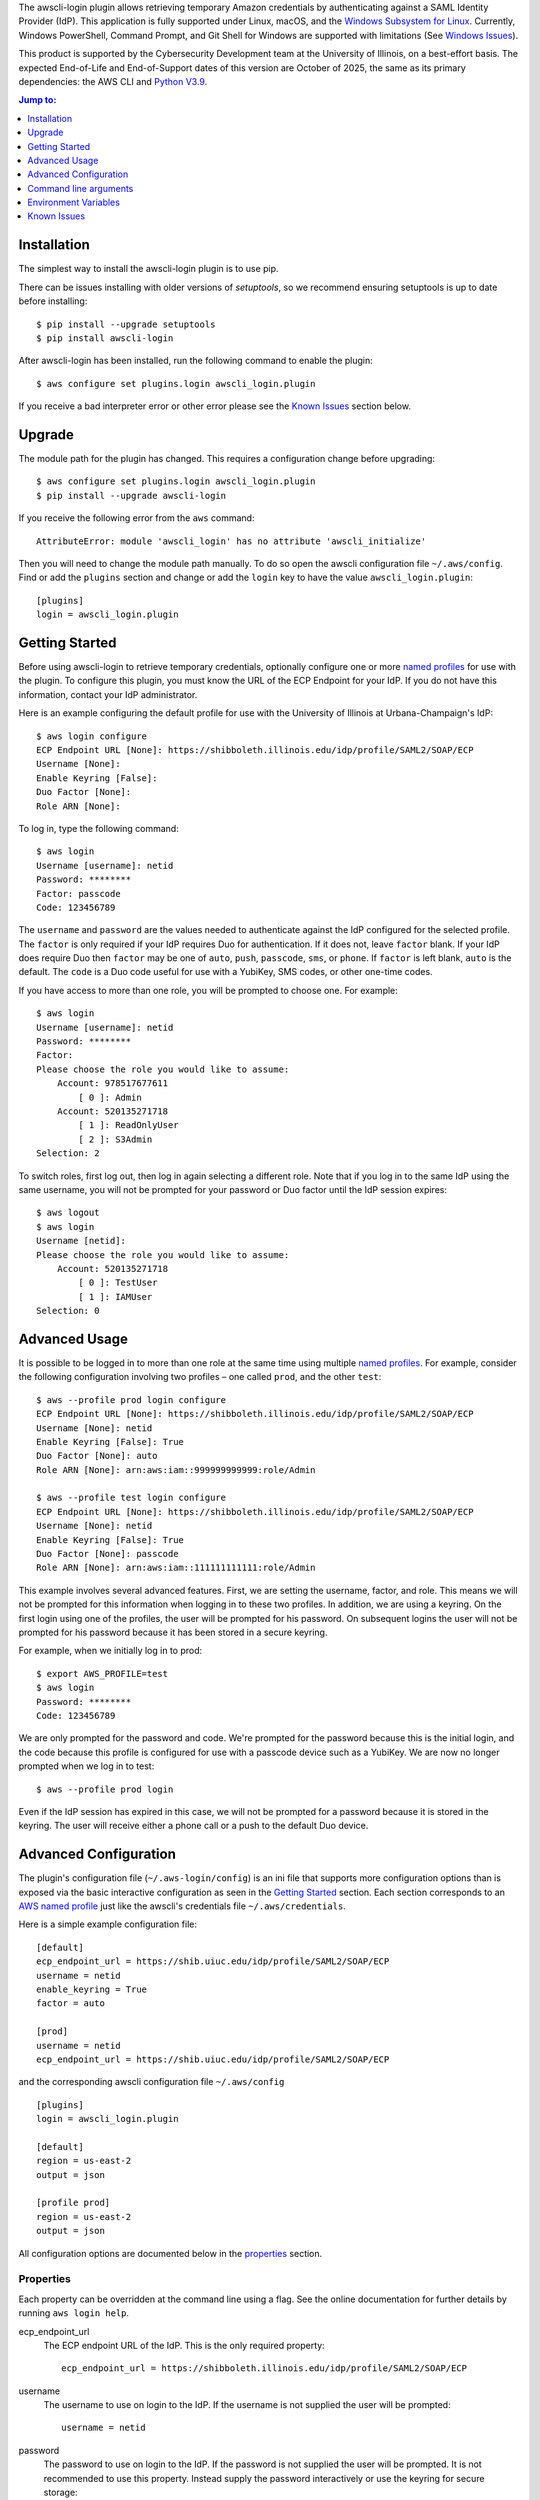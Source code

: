 The awscli-login plugin allows retrieving temporary Amazon credentials
by authenticating against a SAML Identity Provider (IdP).  This
application is fully supported under Linux, macOS, and the `Windows
Subsystem for Linux <https://docs.microsoft.com/en-us/windows/wsl/about>`_.
Currently, Windows PowerShell, Command Prompt, and Git Shell for
Windows are supported with limitations (See `Windows Issues`_).

This product is supported by the Cybersecurity Development team at the 
University of Illinois, on a best-effort basis. The expected End-of-Life
and End-of-Support dates of this version are October of 2025, the same as
its primary dependencies: the AWS CLI and 
`Python V3.9 <https://www.python.org/dev/peps/pep-0596/#lifespan>`_.

.. |--| unicode:: U+2013   .. en dash
.. contents:: Jump to:
   :depth: 1

Installation
============

The simplest way to install the awscli-login plugin is to use pip.

There can be issues installing with older versions of `setuptools`, 
so we recommend ensuring setuptools is up to date before installing::

    $ pip install --upgrade setuptools
    $ pip install awscli-login

After awscli-login has been installed, run the following command
to enable the plugin::

    $ aws configure set plugins.login awscli_login.plugin

If you receive a bad interpreter error or other error please see
the `Known Issues`_ section below.

Upgrade
=======

The module path for the plugin has changed. This requires a
configuration change before upgrading::

    $ aws configure set plugins.login awscli_login.plugin
    $ pip install --upgrade awscli-login

If you receive the following error from the ``aws`` command::

    AttributeError: module 'awscli_login' has no attribute 'awscli_initialize'

Then you will need to change the module path manually. To do so
open the awscli configuration file ``~/.aws/config``. Find or add
the ``plugins`` section and change or add the ``login`` key to have
the value ``awscli_login.plugin``::

    [plugins]
    login = awscli_login.plugin

Getting Started
===============

Before using awscli-login to retrieve temporary credentials,
optionally configure one or more `named profiles
<https://docs.aws.amazon.com/cli/latest/userguide/cli-configure-profiles.html>`__
for use with the plugin. To configure this plugin, you must know
the URL of the ECP Endpoint for your IdP.  If you do not have this
information, contact your IdP administrator.

Here is an example configuring the default profile for use with the
University of Illinois at Urbana-Champaign's IdP::

    $ aws login configure
    ECP Endpoint URL [None]: https://shibboleth.illinois.edu/idp/profile/SAML2/SOAP/ECP
    Username [None]:
    Enable Keyring [False]:
    Duo Factor [None]:
    Role ARN [None]:

To log in, type the following command::

    $ aws login
    Username [username]: netid
    Password: ********
    Factor: passcode
    Code: 123456789

The ``username`` and ``password`` are the values needed to authenticate
against the IdP configured for the selected profile.  The ``factor``
is only required if your IdP requires Duo for authentication.  If
it does not, leave ``factor`` blank. If your IdP does require Duo
then ``factor`` may be one of ``auto``, ``push``, ``passcode``,
``sms``, or ``phone``.  If ``factor`` is left blank, ``auto`` is
the default. The ``code`` is a Duo code useful for use with a
YubiKey, SMS codes, or other one-time codes.

If you have access to more than one role, you will be prompted to
choose one. For example::

    $ aws login
    Username [username]: netid
    Password: ********
    Factor:
    Please choose the role you would like to assume:
        Account: 978517677611
            [ 0 ]: Admin
        Account: 520135271718
            [ 1 ]: ReadOnlyUser
            [ 2 ]: S3Admin
    Selection: 2

To switch roles, first log out, then log in again selecting a
different role. Note that if you log in to the same IdP using the
same username, you will not be prompted for your password or Duo
factor until the IdP session expires::

    $ aws logout
    $ aws login
    Username [netid]:
    Please choose the role you would like to assume:
        Account: 520135271718
            [ 0 ]: TestUser
            [ 1 ]: IAMUser
    Selection: 0

Advanced Usage
==============

It is possible to be logged in to more than one role at the same
time using multiple `named profiles
<https://docs.aws.amazon.com/cli/latest/userguide/cli-configure-profiles.html>`__.
For example, consider the following configuration involving two
profiles |--| one called ``prod``, and the other ``test``::

    $ aws --profile prod login configure
    ECP Endpoint URL [None]: https://shibboleth.illinois.edu/idp/profile/SAML2/SOAP/ECP
    Username [None]: netid
    Enable Keyring [False]: True
    Duo Factor [None]: auto
    Role ARN [None]: arn:aws:iam::999999999999:role/Admin

    $ aws --profile test login configure
    ECP Endpoint URL [None]: https://shibboleth.illinois.edu/idp/profile/SAML2/SOAP/ECP
    Username [None]: netid
    Enable Keyring [False]: True
    Duo Factor [None]: passcode
    Role ARN [None]: arn:aws:iam::111111111111:role/Admin

This example involves several advanced features. First, we are
setting the username, factor, and role. This means we will not be
prompted for this information when logging in to these two profiles.
In addition, we are using a keyring. On the first login using one
of the profiles, the user will be prompted for his password.  On
subsequent logins the user will not be prompted for his password
because it has been stored in a secure keyring.

For example, when we initially log in to prod::

    $ export AWS_PROFILE=test
    $ aws login
    Password: ********
    Code: 123456789

We are only prompted for the password and code. We're prompted for
the password because this is the initial login, and the code because
this profile is configured for use with a passcode device such as
a YubiKey. We are now no longer prompted when we log in to test::

    $ aws --profile prod login

Even if the IdP session has expired in this case, we will not be
prompted for a password because it is stored in the keyring. The
user will receive either a phone call or a push to the default
Duo device.

Advanced Configuration
======================

The plugin's configuration file (``~/.aws-login/config``) is an ini
file that supports more configuration options than is exposed via
the basic interactive configuration as seen in the `Getting Started`_
section. Each section corresponds to an `AWS named profile
<https://docs.aws.amazon.com/cli/latest/userguide/cli-configure-profiles.html>`__
just like the awscli's credentials file ``~/.aws/credentials``.

Here is a simple example configuration file::

    [default]
    ecp_endpoint_url = https://shib.uiuc.edu/idp/profile/SAML2/SOAP/ECP
    username = netid
    enable_keyring = True
    factor = auto

    [prod]
    username = netid
    ecp_endpoint_url = https://shib.uiuc.edu/idp/profile/SAML2/SOAP/ECP

and the corresponding awscli configuration file ``~/.aws/config`` ::

    [plugins]
    login = awscli_login.plugin

    [default]
    region = us-east-2
    output = json

    [profile prod]
    region = us-east-2
    output = json

All configuration options are documented below in the `properties`_
section.

Properties
----------

Each property can be overridden at the command line using a flag.
See the online documentation for further details by running ``aws
login help``.

..
    Order matches cli help found __init__.py:class Login:ARG_TABLE

ecp_endpoint_url
    The ECP endpoint URL of the IdP. This is the only required
    property::

        ecp_endpoint_url = https://shibboleth.illinois.edu/idp/profile/SAML2/SOAP/ECP
username
    The username to use on login to the IdP. If the username is not
    supplied the user will be prompted::

        username = netid
password
    The password to use on login to the IdP. If the password is not
    supplied the user will be prompted. It is not recommended to
    use this property. Instead supply the password interactively
    or use the keyring for secure storage::

        password = secret

    The password property and command line flag are ignored if the
    keyring is enabled. When this happens a warning is issued.
factor
    The `Duo factor <https://duo.com/docs/authapi#/auth>`_ to use
    on login::

        factor = auto

    The following values are currently supported:

    +------------------------+-------------------------------------------+
    | factor                 |                                           |
    +========================+===========================================+
    | ``auto``               | authenticates with ``push`` if available, |
    |                        | otherwise fallbacks to ``phone``          |
    +------------------------+-------------------------------------------+
    | ``push``               | authenticates with Duo Push               |
    +------------------------+-------------------------------------------+
    | ``passcode``           | authenticates the user with a user        |
    |                        | supplied code from a hardware token,      |
    |                        | Duo Mobile, or bypass code                |
    +------------------------+-------------------------------------------+
    + ``sms``                | sends a batch of SMS passcodes to the user|
    +------------------------+-------------------------------------------+
    | ``phone``              | Authenticates with phone callback         |
    +------------------------+-------------------------------------------+

    To login using ``sms``, requires two attempts. The first attempt
    will send SMS passcodes, and return authentication failed. The
    second attempt will use the passcodes::

        $ aws login --factor sms
        Authentication failed!
        $ aws login --factor passcode
        Code: 829437
passcode
    A bypass code or Duo `passcode
    <https://duo.com/product/multi-factor-authentication-mfa/authentication-methods/tokens-and-passcodes>`_
    generated by Duo Mobile, SMS, or a hardware token can be set
    using the passcode property::

        passcode = 829437

    It is not recommended to store a passcode in your configuration
    file since a passcode can only be used once. A passcode is
    better passed interactively or by the ``--passcode`` command
    line flag.
role_arn
    The role ARN to select. If the IdP returns a single role it is
    autoselected::

        role_arn = arn:aws:iam::999999999999:role/Admin
enable_keyring
    By default the keyring is not used for password storage. The
    keyring is implemented using the Python module `keyring
    <https://pypi.org/project/keyring/>`_, and supports various
    secure backends such as the macOS Keychain, Windows Credential
    Locker, and Linux keyrings. Additional, system configuration
    may be required to use a keyring on Linux systems (See
    https://pypi.org/project/keyring for details). Set to True to
    enable::

        enable_keyring = True

    The password property and command line flag are ignored when
    the keyring is enabled.
disable_refresh:
    On POSIX systems tokens are refreshed automatically unless this
    property is set to True::

        disable-refresh = True
refresh
    How often the refresh process attempts to renew the STS credentials
    in seconds. When set to 0 the refresh process will refresh once
    90% of the time till expiration has transpired (Default 0)::

        refresh = 1800
duration
    Set the time in seconds that the STS token will last. The token
    lasts for the duration you specify, or until the time specified
    by the IdP, whichever is shorter. The default is an hour, and
    the minimum is 15 minutes (See `AssumeRoleWithSAML
    <https://docs.aws.amazon.com/STS/latest/APIReference/API_AssumeRoleWithSAML.html>`_
    for details)::

        duration = 3600
http_header_factor
    HTTP Header to store the user's Duo factor::

        http_header_factor = X-Shibboleth-Duo-Factor
http_header_passcode
    HTTP Header to store the user's passcode::

        http_header_passcode = X-Shibboleth-Duo-Passcode

verify_ssl_certificate
    Whether to verify the SSL certificate from the IdP. Defaults to true.

        verify_ssl_certificate = True

Command line arguments
======================

The plugin supports two subcommands `login`_ and `logout`_.

login
-----

Detailed online documentation can be accessed using the following
command::

    $ aws login help

All `properties`_, except for enable_keyring, can be overridden
with a corresponding command line option. Properties that contain
an underscore will have a corresponding option with hyphens, for
example the property ecp_endpoint_url becomes ``--ecp-endpoint-url``.
For details on these options see the documentation above or refer
to the online documentation. Options not available as properties
are documented below.

options
```````

``--ask-password``
   Force prompt for password. This can be used to override the
   ``enable_keyring`` property.
``--force-refresh``
    Forces the refresh process to retrieve new credentials for the
    user selected role. If the refresh process is not running then
    a normal login will proceed after a warning.
``--verbose``
    Display verbose output. The flag can be repeated up to three
    times. Each time it is repeated more detailed information is
    returned.


configure
`````````

See `Getting Started`_ and online documentation for documentation on this
subcommand::

    $ aws login configure help

options
"""""""

``--verbose``
    Display verbose output. The flag can be repeated up to three
    times. Each time it is repeated more detailed information is
    returned.


logout
------

See `Getting Started`_ and online documentation for documentation on this
subcommand::

    $ aws logout help

options
```````

``--verbose``
    Display verbose output. The flag can be repeated up to three
    times. Each time it is repeated more detailed information is
    returned.

Environment Variables
=====================

``AWSCLI_LOGIN_ROOT``
    The environment variable ``AWSCLI_LOGIN_ROOT`` may be used to
    change the location of the plugin's configuration files from
    the default (``~/.aws-login``), rooted in the user's home
    directory, to a location rooted at the path
    ``$AWSCLI_LOGIN_ROOT/.aws-login``.  For example, if
    ``AWSCLI_LOGIN_ROOT`` is set to ``/tmp`` then the plugin will
    look for configuration files in (``/tmp/.aws-login/``).

Known Issues
============

Unable to authenticate after changing password
----------------------------------------------

After the user changes his IdP password, subsequent logins fail.
To remedy the situation, change the data stored in the keyring as follows:

    $ keyring set awscli_login username@hostname_of_your_IdP

You may be prompted for your user login password by your operating
system, depending on how your key store is configured.

Command line flag ``--ecp-endpoint-url`` error parsing parameter
----------------------------------------------------------------

If you encounter the following error it is because the awscli expects
URLs passed as arguments to return a 200 on an HTTP GET (See
`aws-cli#4473 <https://github.com/aws/aws-cli/issues/4473>`_)::

    $ aws login --ecp-endpoint-url https://shibboleth.illinois.edu/idp/profile/SAML2/SOAP/ECP
    Error parsing parameter '--ecp-endpoint-url': Unable to retrieve https://shibboleth.illinois.edu/idp/profile/SAML2/SOAP/ECP: received non 200 status code of 500

This check can be disabled on a per profile basis using the following
command::

    $ aws configure set cli_follow_urlparam off

Windows issues
--------------

Auto-renewal is not supported under the Windows PowerShell, Command
Prompt, or Git Shell for Windows. Auto-renewal is supported under
the Windows Subsystem for Linux (WSL).

GitBash bad interpreter errors
``````````````````````````````

If you receive a bad interpreter error from the aws command it may
be because you have a space in the path of your Python interpreter::

    bash: /c/Users/me/AppData/Roaming/Python/Python38/Scripts/aws: c:\program: bad interpreter: No such file or directory

To fix this issue either reinstall your Python interpreter to a
path that does not contain a space and then reinstall the awscli
package, or more simply just define an alias in your `~/.bashrc` file::

    alias aws='python $(which aws)'

Windows Subsystem for Linux bad interpreter error
`````````````````````````````````````````````````

If you receive a bad interpreter error from the aws command on
Windows Subsystem for Linux (WSL) it may be because the location
where the awscli is installed is not listed in the WSL's PATH before
the location of a Windows install of awscli::

    -bash: /mnt/c/Python39/Scripts/aws: c:\python39\python.exe^M: bad interpreter: No such file or directory

To remedy this issue please ensure that the location where the
awscli is installed in the WSL comes before the location of the
Windows install in the WSL PATH environment variable.
